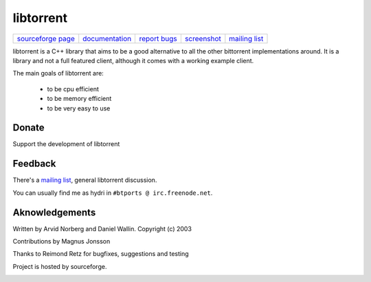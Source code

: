 ==========
libtorrent
==========


.. class:: menu

=================== ============== ============== =========== ===============
`sourceforge page`_ documentation_ `report bugs`_ screenshot_ `mailing list`_
=================== ============== ============== =========== ===============

.. _sourceforge page: http://www.sourceforge.net/projects/libtorrent
.. _documentation: manual.html
.. _`report bugs`: http://sourceforge.net/tracker/?group_id=79942&atid=558250
.. _screenshot: libtorrent_screen.png
.. _mailing list: http://lists.sourceforge.net/lists/listinfo/libtorrent-discuss

libtorrent is a C++ library that aims to be a good alternative to all the
other bittorrent implementations around. It is a
library and not a full featured client, although it comes with a working
example client.

The main goals of libtorrent are:

	* to be cpu efficient
	* to be memory efficient
	* to be very easy to use


Donate
======

Support the development of libtorrent

.. raw:: html
	
	<form action="https://www.paypal.com/cgi-bin/webscr" method="post" target="_top">
		<input type="hidden" name="cmd" value="_xclick">
		<input type="hidden" name="business" value="c99ang@cs.umu.se">
		<input type="hidden" name="item_name" value="libtorrent">
		<input type="hidden" name="return" value="http://libtorrent.sf.net">
		<input type="hidden" name="currency_code" value="EUR">
		<input type="hidden" name="tax" value="0">
		<input type="image" src="https://www.paypal.com/images/x-click-but04.gif"
			border="0" name="submit" alt="Make payments with PayPal - it's fast, free and secure!">
	</form>



Feedback
========

There's a `mailing list`__, general libtorrent discussion.

__ http://lists.sourceforge.net/lists/listinfo/libtorrent-discuss

You can usually find me as hydri in ``#btports @ irc.freenode.net``.


Aknowledgements
===============

Written by Arvid Norberg and Daniel Wallin. Copyright (c) 2003

Contributions by Magnus Jonsson

Thanks to Reimond Retz for bugfixes, suggestions and testing

Project is hosted by sourceforge.

|sf_logo|__

.. |sf_logo| image:: http://sourceforge.net/sflogo.php?group_id=7994
__ http://sourceforge.net



